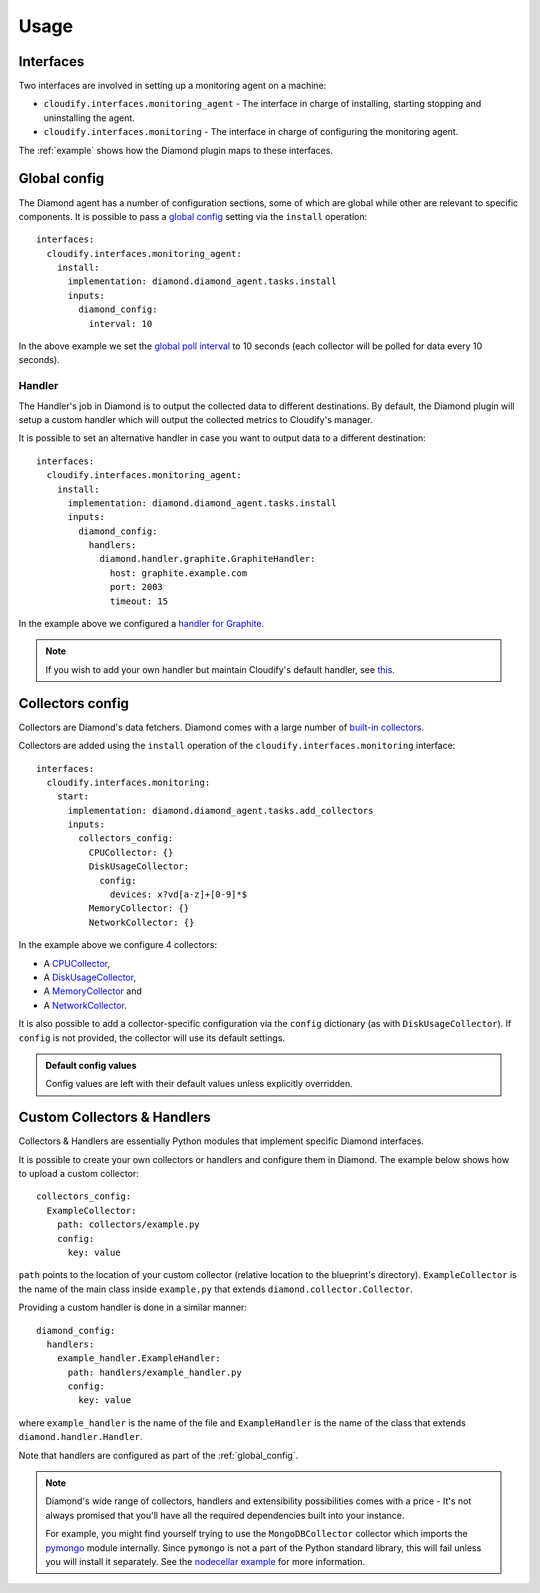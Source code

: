 .. highlight:: yaml

Usage
=====

Interfaces
----------

Two interfaces are involved in setting up a monitoring agent on a machine:

* ``cloudify.interfaces.monitoring_agent`` - The interface in charge of installing, starting stopping and uninstalling the agent.
* ``cloudify.interfaces.monitoring`` - The interface in charge of configuring the monitoring agent.

The :ref:`example` shows how the Diamond plugin maps to these interfaces.

.. _global_config:

Global config
-------------

The Diamond agent has a number of configuration sections, some of which are global while other are relevant to specific components.
It is possible to pass a `global config <https://github.com/BrightcoveOS/Diamond/blob/v3.5/conf/diamond.conf.example>`_ setting via the ``install`` operation::

    interfaces:
      cloudify.interfaces.monitoring_agent:
        install:
          implementation: diamond.diamond_agent.tasks.install
          inputs:
            diamond_config:
              interval: 10

In the above example we set the
`global poll interval <https://github.com/BrightcoveOS/Diamond/blob/v3.5/conf/diamond.conf.example#L176>`_
to 10 seconds
(each collector will be polled for data every 10 seconds).

Handler
.......

The Handler's job in Diamond is to output the collected data to different destinations.
By default,
the Diamond plugin will setup a custom handler which will output the collected metrics to Cloudify's manager.

It is possible to set an alternative handler in case you want to output data to a different destination::

    interfaces:
      cloudify.interfaces.monitoring_agent:
        install:
          implementation: diamond.diamond_agent.tasks.install
          inputs:
            diamond_config:
              handlers:
                diamond.handler.graphite.GraphiteHandler:
                  host: graphite.example.com
                  port: 2003
                  timeout: 15

In the example above we configured a `handler for Graphite <https://github.com/BrightcoveOS/Diamond/wiki/handler-GraphiteHandler>`_.

.. note::
    If you wish to add your own handler but maintain Cloudify's default handler, see `this <https://github.com/cloudify-cosmo/cloudify-diamond-plugin/blob/1.2/diamond_agent/tasks.py#L38>`_.


Collectors config
-----------------

Collectors are Diamond's data fetchers. Diamond comes with a large number of `built-in collectors <https://github.com/BrightcoveOS/Diamond/wiki/Collectors>`_.

Collectors are added using the ``install`` operation of the ``cloudify.interfaces.monitoring`` interface::

    interfaces:
      cloudify.interfaces.monitoring:
        start:
          implementation: diamond.diamond_agent.tasks.add_collectors
          inputs:
            collectors_config:
              CPUCollector: {}
              DiskUsageCollector:
                config:
                  devices: x?vd[a-z]+[0-9]*$
              MemoryCollector: {}
              NetworkCollector: {}

In the example above we configure 4 collectors:

* A `CPUCollector <https://github.com/BrightcoveOS/Diamond/wiki/collectors-CPUCollector>`_,
* A `DiskUsageCollector <https://github.com/BrightcoveOS/Diamond/wiki/collectors-DiskUsageCollector>`_,
* A `MemoryCollector <https://github.com/BrightcoveOS/Diamond/wiki/collectors-MemoryCollector>`_ and
* A `NetworkCollector <https://github.com/BrightcoveOS/Diamond/wiki/collectors-NetworkCollector>`_.

It is also possible to add a collector-specific configuration
via the ``config`` dictionary (as with ``DiskUsageCollector``).
If ``config`` is not provided,
the collector will use its default settings.

.. admonition:: Default config values
    :class: note

    Config values are left with their default values unless explicitly overridden.

Custom Collectors & Handlers
----------------------------

Collectors & Handlers are essentially Python modules
that implement specific Diamond interfaces.

It is possible to create your own collectors or handlers
and configure them in Diamond.
The example below shows how to upload a custom collector::

    collectors_config:
      ExampleCollector:
        path: collectors/example.py
        config:
          key: value

``path`` points to the location of your custom collector
(relative location to the blueprint's directory).
``ExampleCollector`` is the name of the main class inside
``example.py`` that extends ``diamond.collector.Collector``.

Providing a custom handler is done in a similar manner::

    diamond_config:
      handlers:
        example_handler.ExampleHandler:
          path: handlers/example_handler.py
          config:
            key: value

where ``example_handler`` is the name of the file and ``ExampleHandler`` is the name of the class that extends ``diamond.handler.Handler``.

Note that handlers are configured as part of the :ref:`global_config`.

.. note::
    Diamond's wide range of collectors,
    handlers and extensibility possibilities comes with a price -
    It's not always promised that you'll have all the required
    dependencies built into your instance.

    For example,
    you might find yourself trying to use the ``MongoDBCollector`` collector
    which imports the `pymongo <http://api.mongodb.org/python/current/>`_
    module internally.
    Since ``pymongo`` is not a part of the Python standard library,
    this will fail unless you will install it separately.
    See the
    `nodecellar example <https://github.com/cloudify-cosmo/cloudify-nodecellar-example>`_
    for more information.
